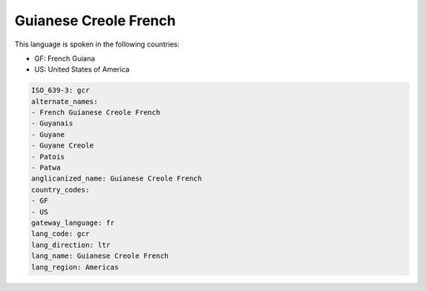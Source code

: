 .. _gcr:

Guianese Creole French
======================

This language is spoken in the following countries:

* GF: French Guiana
* US: United States of America

.. code-block:: yaml

    ISO_639-3: gcr
    alternate_names:
    - French Guianese Creole French
    - Guyanais
    - Guyane
    - Guyane Creole
    - Patois
    - Patwa
    anglicanized_name: Guianese Creole French
    country_codes:
    - GF
    - US
    gateway_language: fr
    lang_code: gcr
    lang_direction: ltr
    lang_name: Guianese Creole French
    lang_region: Americas
    
